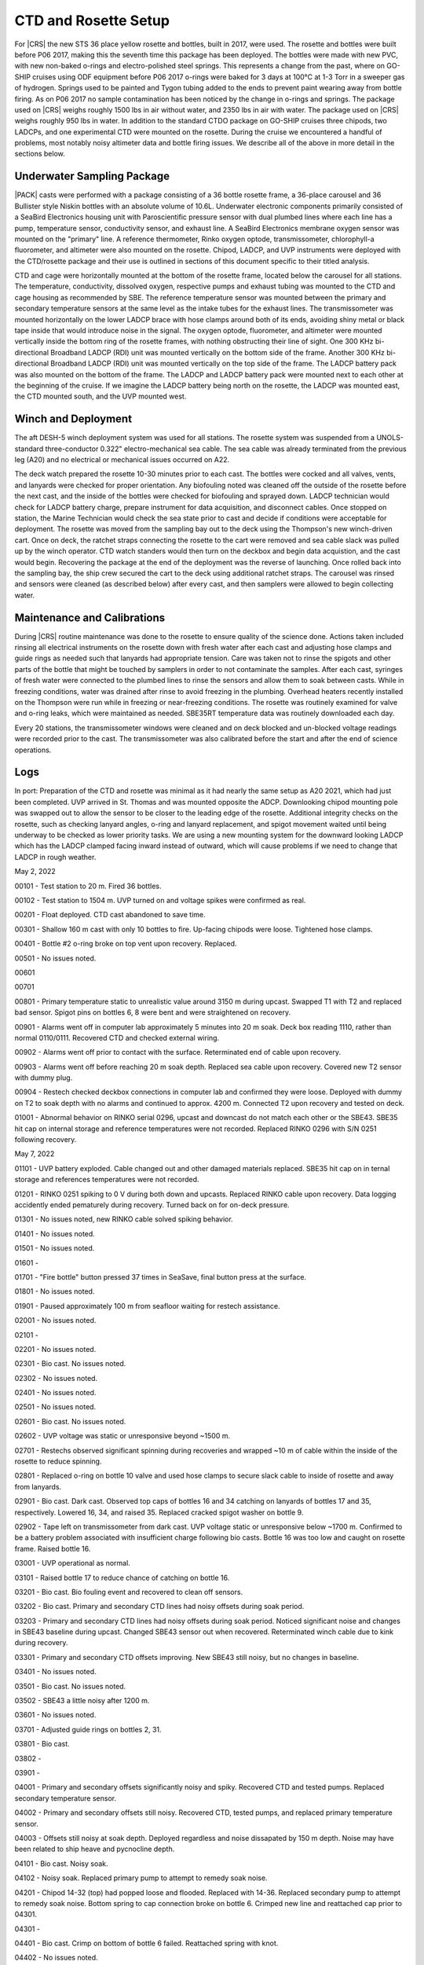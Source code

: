 
CTD and Rosette Setup
=====================

For |CRS| the new STS 36 place yellow rosette and bottles, built in 2017, were used.
The rosette and bottles were built before P06 2017, making this the seventh time this package has been deployed.
The bottles were made with new PVC, with new non-baked o-rings and electro-polished steel springs.
This represents a change from the past, where on GO-SHIP cruises using ODF equipment before P06 2017 o-rings were baked for 3 days at 100°C at 1-3 Torr in a sweeper gas of hydrogen.
Springs used to be painted and Tygon tubing added to the ends to prevent paint wearing away from bottle firing.
As on P06 2017 no sample contamination has been noticed by the change in o-rings and springs.
The package used on |CRS| weighs roughly 1500 lbs in air without water, and 2350 lbs in air with water.
The package used on |CRS| weighs roughly 950 lbs in water.
In addition to the standard CTDO package on GO-SHIP cruises three chipods, two LADCPs, and one experimental CTD were mounted on the rosette.
During the cruise we encountered a handful of problems, most notably noisy altimeter data and bottle firing issues.
We describe all of the above in more detail in the sections below.

Underwater Sampling Package
---------------------------

|PACK| casts were performed with a package consisting of a 36 bottle rosette frame, a 36-place carousel and 36 Bullister style Niskin bottles with an absolute volume of 10.6L.
Underwater electronic components primarily consisted of a SeaBird Electronics housing unit with Paroscientific pressure sensor with dual plumbed lines where each line has a pump, temperature sensor, conductivity sensor, and exhaust line.
A SeaBird Electronics membrane oxygen sensor was mounted on the "primary" line.
A reference thermometer, Rinko oxygen optode, transmissometer, chlorophyll-a fluorometer, and altimeter were also mounted on the rosette.
Chipod, LADCP, and UVP instruments were deployed with the CTD/rosette package and their use is outlined in sections of this document specific to their titled analysis.

CTD and cage were horizontally mounted at the bottom of the rosette frame, located below the carousel for all stations.
The temperature, conductivity, dissolved oxygen, respective pumps and exhaust tubing was mounted to the CTD and cage housing as recommended by SBE.
The reference temperature sensor was mounted between the primary and secondary temperature sensors at the same level as the intake tubes for the exhaust lines.
The transmissometer was mounted horizontally on the lower LADCP brace with hose clamps around both of its ends, avoiding shiny metal or black tape inside that would introduce noise in the signal.
The oxygen optode, fluorometer, and altimeter were mounted vertically inside the bottom ring of the rosette frames, with nothing obstructing their line of sight.
One 300 KHz bi-directional Broadband LADCP (RDI) unit was mounted vertically on the bottom side of the frame.
Another 300 KHz bi-directional Broadband LADCP (RDI) unit was mounted vertically on the top side of the frame.
The LADCP battery pack was also mounted on the bottom of the frame.
The LADCP and LADCP battery pack were mounted next to each other at the beginning of the cruise.
If we imagine the LADCP battery being north on the rosette, the LADCP was mounted east, the CTD mounted south, and the UVP mounted west.

.. tabularcolumns:: |l|l|l|l|l|l|

.. csv-table::
  :header-rows: 1
  :file: sio_equipment.csv

.. 
    figure:: images/rosette/rosette_south.*
..
  Package sensor setup from south.

.. 
    figure:: images/rosette/rosette_east.*
..
  Package sensor setup from east.

.. 
    figure:: images/rosette/rosette_north.*
..
  Package sensor setup from north.

..  
  figure:: images/rosette/rosette_northeast_bottom.*
..
  From left to right: oxygen optode, fluorometer, LADCP battery pack, altimeter.

..  
  figure:: images/rosette/rosette_southeast_bottom.*
..
  Package setup from southwest, with CTD in foreground and downlooking chipod to the right.

..  
  figure:: images/rosette/rosette_west_bottom.*
..
  Packaget setup from west.

..  
  figure:: images/rosette/rosette_west_top.*
..
  Package  setup from west, top view.

Winch and Deployment
--------------------
The aft DESH-5 winch deployment system was used for all stations.
The rosette system was suspended from a UNOLS-standard three-conductor 0.322" electro-mechanical sea cable.
The sea cable was already terminated from the previous leg (A20) and no electrical or mechanical issues occurred on A22.

The deck watch prepared the rosette 10-30 minutes prior to each cast.
The bottles were cocked and all valves, vents, and lanyards were checked for proper orientation.
Any biofouling noted was cleaned off the outside of the rosette before the next cast, and the inside of the bottles were checked for biofouling and sprayed down.
LADCP technician would check for LADCP battery charge, prepare instrument for data acquisition, and disconnect cables.
Once stopped on station, the Marine Technician would check the sea state prior to cast and decide if conditions were acceptable for deployment.
The rosette was moved from the sampling bay out to the deck using the Thompson's new winch-driven cart.
Once on deck, the ratchet straps connecting the rosette to the cart were removed and sea cable slack was pulled up by the winch operator.
CTD watch standers would then turn on the deckbox and begin data acquistion, and the cast would begin.
Recovering the package at the end of the deployment was the reverse of launching.
Once rolled back into the sampling bay, the ship crew secured the cart to the deck using additional ratchet straps.
The carousel was rinsed and sensors were cleaned (as described below) after every cast, and then samplers were allowed to begin collecting water.

Maintenance and Calibrations
----------------------------

During |CRS| routine maintenance was done to the rosette to ensure quality of the science done.
Actions taken included rinsing all electrical instruments on the rosette down with fresh water after each cast and adjusting hose clamps and guide rings as needed such that lanyards had appropriate tension.
Care was taken not to rinse the spigots and other parts of the bottle that might be touched by samplers in order to not contaminate the samples.
After each cast, syringes of fresh water were connected to the plumbed lines to rinse the sensors and allow them to soak between casts.
While in freezing conditions, water was drained after rinse to avoid freezing in the plumbing.
Overhead heaters recently installed on the Thompson were run while in freezing or near-freezing conditions.
The rosette was routinely examined for valve and o-ring leaks, which were maintained as needed.
SBE35RT temperature data was routinely downloaded each day.

Every 20 stations, the transmissometer windows were cleaned and on deck blocked and un-blocked voltage readings were recorded prior to the cast.
The transmissometer was also calibrated before the start and after the end of science operations.

Logs
----
In port: Preparation of the CTD and rosette was minimal as it had nearly the same setup as A20 2021, which had just been completed.
UVP arrived in St. Thomas and was mounted opposite the ADCP.
Downlooking chipod mounting pole was swapped out to allow the sensor to be closer to the leading edge of the rosette.
Additional integrity checks on the rosette, such as checking lanyard angles, o-ring and lanyard replacement, and spigot movement waited until being underway to be checked as lower priority tasks.
We are using a new mounting system for the downward looking LADCP which has the LADCP clamped facing inward instead of outward, which will cause problems if we need to change that LADCP in rough weather.


May 2, 2022

00101 - Test station to 20 m. Fired 36 bottles.

00102 - Test station to 1504 m. UVP turned on and voltage spikes were confirmed as real.

00201 - Float deployed. CTD cast abandoned to save time.

00301 - Shallow 160 m cast with only 10 bottles to fire. Up-facing chipods were loose. Tightened hose clamps.

00401 - Bottle #2 o-ring broke on top vent upon recovery. Replaced.

00501 - No issues noted.

00601

00701

00801 - Primary temperature static to unrealistic value around 3150 m during upcast. Swapped T1 with T2 and replaced bad sensor. Spigot pins on bottles 6, 8 were bent and were straightened on recovery.

00901 - Alarms went off in computer lab approximately 5 minutes into 20 m soak. Deck box reading 1110, rather than normal 0110/0111. Recovered CTD and checked external wiring.

00902 - Alarms went off prior to contact with the surface. Reterminated end of cable upon recovery.

00903 - Alarms went off before reaching 20 m soak depth. Replaced sea cable upon recovery. Covered new T2 sensor with dummy plug.

00904 - Restech checked deckbox connections in computer lab and confirmed they were loose. Deployed with dummy on T2 to soak depth with no alarms and continued to approx. 4200 m. Connected T2 upon recovery and tested on deck.

01001 - Abnormal behavior on RINKO serial 0296, upcast and downcast do not match each other or the SBE43. SBE35 hit cap on internal storage and reference temperatures were not recorded. Replaced RINKO 0296 with S/N 0251 following recovery.

May 7, 2022

01101 - UVP battery exploded. Cable changed out and other damaged materials replaced. SBE35 hit cap on in ternal storage and references temperatures were not recorded.

01201 - RINKO 0251 spiking to 0 V during both down and upcasts. Replaced RINKO cable upon recovery. Data logging accidently ended pematurely during recovery. Turned back on for on-deck pressure.

01301 - No issues noted, new RINKO cable solved spiking behavior.

01401 - No issues noted.

01501 - No issues noted.

01601 - 

01701 - "Fire bottle" button pressed 37 times in SeaSave, final button press at the surface.

01801 - No issues noted.

01901 - Paused approximately 100 m from seafloor waiting for restech assistance.

02001 - No issues noted.

02101 - 

02201 - No issues noted.

02301 - Bio cast. No issues noted.

02302 - No issues noted.

02401 - No issues noted.

02501 - No issues noted.

02601 - Bio cast. No issues noted.

02602 - UVP voltage was static or unresponsive beyond ~1500 m. 

02701 - Restechs observed significant spinning during recoveries and wrapped ~10 m of cable within the inside of the rosette to reduce spinning.

02801 - Replaced o-ring on bottle 10 valve and used hose clamps to secure slack cable to inside of rosette and away from lanyards.

02901 - Bio cast. Dark cast. Observed top caps of bottles 16 and 34 catching on lanyards of bottles 17 and 35, respectively. Lowered 16, 34, and raised 35. Replaced cracked spigot washer on bottle 9.

02902 - Tape left on transmissometer from dark cast. UVP voltage static or unresponsive below ~1700 m. Confirmed to be a battery problem associated with insufficient charge following bio casts. Bottle 16 was too low and caught on rosette frame. Raised bottle 16.

03001 - UVP operational as normal.

03101 - Raised bottle 17 to reduce chance of catching on bottle 16.

03201 - Bio cast. Bio fouling event and recovered to clean off sensors.

03202 - Bio cast. Primary and secondary CTD lines had noisy offsets during soak period.

03203 - Primary and secondary CTD lines had noisy offsets during soak period. Noticed significant noise and changes in SBE43 baseline during upcast. Changed SBE43 sensor out when recovered. Reterminated winch cable due to kink during recovery.

03301 - Primary and secondary CTD offsets improving. New SBE43 still noisy, but no changes in baseline.

03401 - No issues noted.

03501 - Bio cast. No issues noted.

03502 - SBE43 a little noisy after 1200 m.

03601 - No issues noted.

03701 - Adjusted guide rings on bottles 2, 31.

03801 - Bio cast.

03802 - 

03901 - 

04001 - Primary and secondary offsets significantly noisy and spiky. Recovered CTD and tested pumps. Replaced secondary temperature sensor.

04002 - Primary and secondary offsets still noisy. Recovered CTD, tested pumps, and replaced primary temperature sensor.

04003 - Offsets still noisy at soak depth. Deployed regardless and noise dissapated by 150 m depth. Noise may have been related to ship heave and pycnocline depth.

04101 - Bio cast. Noisy soak.

04102 - Noisy soak. Replaced primary pump to attempt to remedy soak noise.

04201 - Chipod 14-32 (top) had popped loose and flooded. Replaced with 14-36. Replaced secondary pump to attempt to remedy soak noise. Bottom spring to cap connection broke on bottle 6. Crimped new line and reattached cap prior to 04301.

04301 - 

04401 - Bio cast. Crimp on bottom of bottle 6 failed. Reattached spring with knot.

04402 - No issues noted.

04501 - Bottle 19 suspected of mistrip.

04601 - No issues noted.

04701 - Bio cast.

04702 - Valve o-ring broken on bottle 1.

04801 - Bottle 19 confirmed to be mistripping on 04501 and 04801. Raised bottle 19 for better lanyard angle with carousel.

04901 - Bottle 19 fired. SBE43 noisy around 4000 m.

05001 - Bio cast. Soak is still noisy. Replaced primary pump.

05002 - Soak is still noisy. Replaced secondary pump.

05101 - Replaced o-rings on bottles 4, 6, 11, 12, 16, 20, 23, 26, 27. RINKO was loose.

05201 - Primary and secondary offsets noisy and spiky up to 30 m. Bottle 19 suspected of mistrip.

05301 - Bio cast. Bottles not fired sequentially.

05302 - No issues noted.

05401 - Bottle 19 came up empty. Changed out carousel latch. Raised bottle 19 to highest position possible.

05501 - 

05601 - Bio cast. Changed pump Y cable to attempt to improve temperature and conductivity offsets.

05602 - No change in soak noise.

05701 - UVP suspected of slipping.

05801 - 

05901 - Bio cast.

05902 - 

06001 - 

06101 - 

06201 - Bio cast. Dark cast.

06202 - 

06301 - 

06401 - 

06501 - Bio cast.

06502 - 

06601 - 

06701 - 

06801 - Bio cast.

06802 - 

06901 - Bottle 16 came up empty. Lower cap caught on rosette frame. Raised bottle 16 to ensure better closure.

07001 - 

07101 - Bio cast.

07102 - 

07201 - 

07301 - 

07401 - Bio cast.

07402 - 

07501 - Lanyard of bottle 19 caught in top of bottle 20. Remade lanyard.

07601 - 

07701 - Bio cast.

07702 - 

07801 - 

07901 - 

08001 - Bio cast.

08002 - 

08101 - 

08201 - 

08301 - Bio cast.

08302 - 

08401 - Complaints of tightness on bottle 10 spigot. Replaced spigot with no signs of problems in old o-rings.

08501 - 

08601 - Bio cast.

08602 - 

08701 - 

08801 - 

08901 - Bio cast. Replaced spigot on bottle 6.

08902 - Bottle 24 not sealed upon recovery due to collision with top bar. Lowered bottle 24 1/4".

09001 - 

09101 - 

09201 - Bio cast. Dark cast.

09202 - 

09301 - SBE43 noisy at depths exceeding 800 m. Changed SBE43 out when recovered.

09401 - Bottle 19 lanyard caught in top of bottle 20. Remade lanyard.

09501 - Bio cast.

09502 - SBE43 noisy at depths exceeding 800 m. Changed SBE43 cable out when recovered.

09601 - 

09701 - 

09801 - Bio cast.

09802 - Bottle 16 came up warm, suggesting mistrip. Raised bottle 16 and 17 to ensure bottle 16 closed and did not get caught in lanyard of 17.

09901 - 

10001 - 

10101 - Bio cast.

10102 - 

10201 - 

10301 - 

10401 - Bio cast.

10402 - Adjusted heights and orientations on bottles 1, 4, 20. Adjusted guide rings on 1, 31, and 33.

10501 - 

10601 - 

10701 - Bio cast. Added additional hoseclamp to primary pump tubing.

10702 - 

10801 - 

10901 - Bottle 19 lanyard caught in top of bottle 20. Remade lanyard and adjusted rest of lanyard to ensure lanyard angled toward 18 when fired, rather than 20.

11001 - Bio cast.

11002 - 

11101 - 

11201 - 

11301 - Bio cast. Dark cast.

11302 - 

11401 - Bottle 13 leaking from bottom. Changed o-ring.

11501 - Bottle 19 lanyard caught in top of bottle 20. Remade lanyard and further adjusted bottle 19.

11601 - Bio cast.




Sensor Problems
---------------

*T,C offsets*: During 20 m soak, sensor offsets in primary and secondary lines (T2 - T1, C2 - C1) were noisy or spiky following station 32.

*SBE43*: SBE43 |O2| was consistently noisy at depths of 800 m or greater on downcasts and upcasts following station 32.

*Bottle guide rings*: Guide rings continually slipped during the whole cruise. In the end, the issue was they were not being sufficiently tightened by the normal drill we used – fixed by hand tightening further with screwdriver.